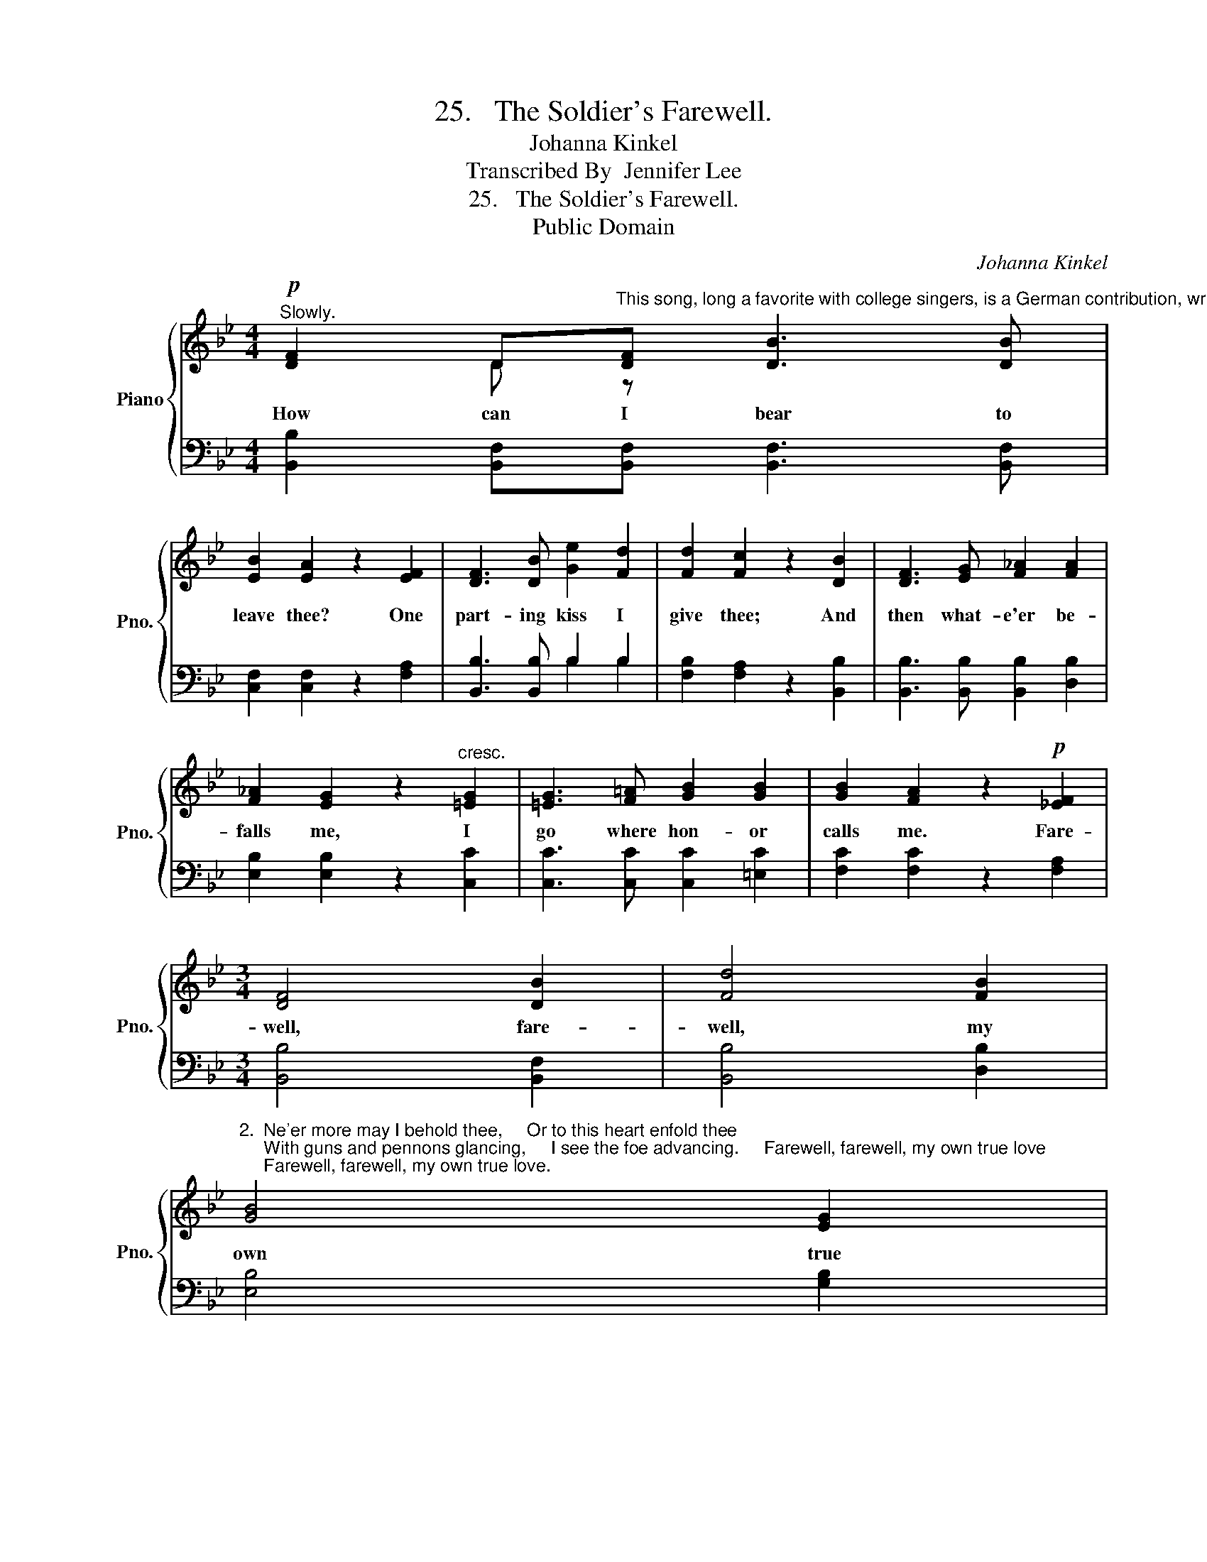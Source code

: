 X:1
T:25.   The Soldier's Farewell.
T:Johanna Kinkel
T:Transcribed By  Jennifer Lee
T:25.   The Soldier's Farewell.
T:Public Domain
C:Johanna Kinkel
Z:Public Domain
%%score { ( 1 2 ) | ( 3 4 ) }
L:1/8
M:4/4
K:Bb
V:1 treble nm="Piano" snm="Pno."
V:2 treble 
V:3 bass 
V:4 bass 
V:1
"^Slowly."!p! [DF]2 D"^This song, long a favorite with college singers, is a German contribution, written by Johanna Kinkel (1810-1858).  It is a song that easily leads to part-singing, frequently of an improvised kind."[DF] [DB]3 [DB] | %1
w: How can I bear to|
 [EB]2 [EA]2 z2 [EF]2 | [DF]3 [DB] [Ge]2 [Fd]2 | [Fd]2 [Fc]2 z2 [DB]2 | [DF]3 [EG] [F_A]2 [FA]2 | %5
w: leave thee? One|part- ing kiss I|give thee; And|then what- e'er be-|
 [F_A]2 [EG]2 z2"^cresc." [=EG]2 | [=EG]3 [F=A] [GB]2 [GB]2 | [GB]2 [FA]2 z2!p! [_EF]2 | %8
w: falls me, I|go where hon- or|calls me. Fare-|
[M:3/4] [DF]4 [DB]2 | [Fd]4 [FB]2 | %10
w: well, fare-|well, my|
"^2.  Ne'er more may I behold thee,     Or to this heart enfold thee;     With guns and pennons glancing,     I see the foe advancing.     Farewell, farewell, my own true love;     Farewell, farewell, my own true love." [GB]4 [EG]2 | %11
w: own true|
 [DF]2 z2 [FB]2 | [Fe]4 [Fd]2 | d2 c2 [GB]2 | [FB]4 [EA]2 | [DB]4 z2 |] %16
w: love; Fare-|well, fare-|well, * my|own true|love.|
V:2
 x2 D z x4 | x8 | x8 | x8 | x8 | x8 | x8 | x8 |[M:3/4] x6 | x6 | x6 | x6 | x6 | G4 x2 | x4 x2 | %15
 x6 |] %16
V:3
 [B,,B,]2 [B,,F,][B,,F,] [B,,F,]3 [B,,F,] | [C,F,]2 [C,F,]2 z2 [F,A,]2 | [B,,B,]3 [B,,B,] B,2 B,2 | %3
 [F,B,]2 [F,A,]2 z2 [B,,B,]2 | [B,,B,]3 [B,,B,] [B,,B,]2 [D,B,]2 | [E,B,]2 [E,B,]2 z2 [C,C]2 | %6
 [C,C]3 [C,C] [C,C]2 [=E,C]2 | [F,C]2 [F,C]2 z2 [F,A,]2 |[M:3/4] [B,,B,]4 [B,,F,]2 | %9
 [B,,B,]4 [D,B,]2 | [E,B,]4 [G,B,]2 | B,2 z2 [D,B,]2 | [C,A,]4 [B,,B,]2 | [E,B,]4 [=E,C]2 | %14
 [F,D]4 [F,C]2 | [B,,B,]4 z2 |] %16
V:4
 x8 | x8 | x4 B,2 B,2 | x8 | x8 | x8 | x8 | x8 |[M:3/4] x6 | x6 | x6 | B,2 x2 x2 | x6 | x6 | x6 | %15
 x6 |] %16


